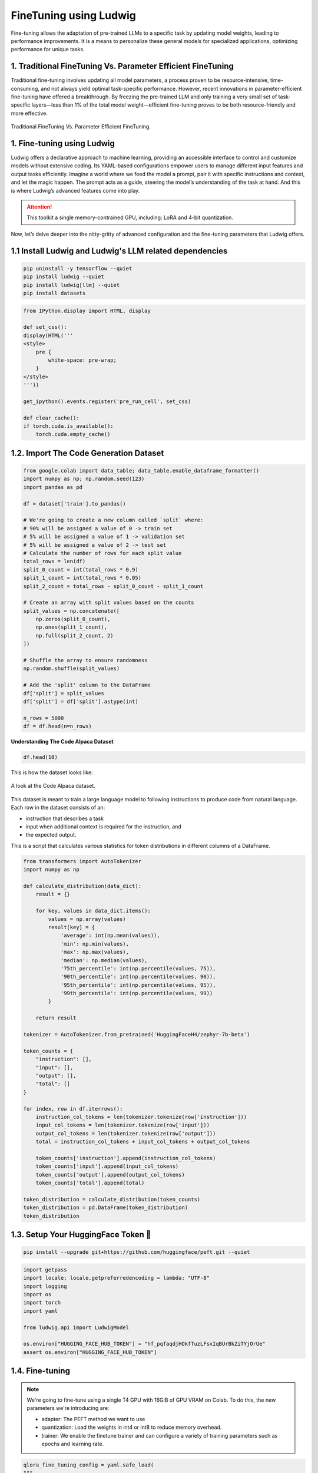 FineTuning using Ludwig
=============================

Fine-tuning allows the adaptation of pre-trained LLMs to a specific task by updating model weights, leading to performance improvements. It is a means to personalize these general models for specialized applications, optimizing performance for unique tasks.

1. Traditional FineTuning Vs. Parameter Efficient FineTuning
-------------------------------------------------------------

Traditional fine-tuning involves updating all model parameters, a process proven to be resource-intensive, time-consuming, and not always yield optimal task-specific performance. However, recent innovations in parameter-efficient fine-tuning have offered a breakthrough. By freezing the pre-trained LLM and only training a very small set of task-specific layers—less than 1% of the total model weight—efficient fine-tuning proves to be both resource-friendly and more effective.

.. figure:: /Documentation/images/traditional_vs_peft.png
   :width: 100%
   :align: center
   :alt: Alternative text for the image

   Traditional FineTuning Vs. Parameter Efficient FineTuning.

1. Fine-tuning using Ludwig
--------------------------------

Ludwig offers a declarative approach to machine learning, providing an accessible interface to control and customize models without extensive coding. Its YAML-based configurations empower users to manage different input features and output tasks efficiently. 
Imagine a world where we feed the model a prompt, pair it with specific instructions and context, and let the magic happen. The prompt acts as a guide, steering the model’s understanding of the task at hand. And this is where Ludwig’s advanced features come into play.

.. attention:: This toolkit a single memory-contrained GPU, including: LoRA and 4-bit quantization.

Now, let’s delve deeper into the nitty-gritty of advanced configuration and the fine-tuning parameters that Ludwig offers.

1.1 Install Ludwig and Ludwig's LLM related dependencies
----------------------------------------------------------------

.. code-block:: bash

    pip uninstall -y tensorflow --quiet
    pip install ludwig --quiet
    pip install ludwig[llm] --quiet
    pip install datasets

.. code-block:: python

    from IPython.display import HTML, display

    def set_css():
    display(HTML('''
    <style>
        pre {
            white-space: pre-wrap;
        }
    </style>
    '''))

    get_ipython().events.register('pre_run_cell', set_css)

    def clear_cache():
    if torch.cuda.is_available():
        torch.cuda.empty_cache()


1.2. Import The Code Generation Dataset
-------------------------------------------------------------
.. code-block:: python

    from google.colab import data_table; data_table.enable_dataframe_formatter()
    import numpy as np; np.random.seed(123)
    import pandas as pd

    df = dataset['train'].to_pandas()

    # We're going to create a new column called `split` where:
    # 90% will be assigned a value of 0 -> train set
    # 5% will be assigned a value of 1 -> validation set
    # 5% will be assigned a value of 2 -> test set
    # Calculate the number of rows for each split value
    total_rows = len(df)
    split_0_count = int(total_rows * 0.9)
    split_1_count = int(total_rows * 0.05)
    split_2_count = total_rows - split_0_count - split_1_count

    # Create an array with split values based on the counts
    split_values = np.concatenate([
        np.zeros(split_0_count),
        np.ones(split_1_count),
        np.full(split_2_count, 2)
    ])

    # Shuffle the array to ensure randomness
    np.random.shuffle(split_values)

    # Add the 'split' column to the DataFrame
    df['split'] = split_values
    df['split'] = df['split'].astype(int)

    n_rows = 5000
    df = df.head(n=n_rows)

**Understanding The Code Alpaca Dataset**

.. code-block:: python

    df.head(10)

This is how the dataset looks like:

.. figure:: /Documentation/images/data.JPG
   :width: 100%
   :align: center
   :alt: Alternative text for the image

   A look at the Code Alpaca dataset.

This dataset is meant to train a large language model to following instructions to produce code from natural language. Each row in the dataset consists of an:

* instruction that describes a task
* input when additional context is required for the instruction, and
* the expected output.

This is a script that calculates various statistics for token distributions in different columns of a DataFrame. 
    
.. code-block:: python

    from transformers import AutoTokenizer
    import numpy as np

    def calculate_distribution(data_dict):
        result = {}

        for key, values in data_dict.items():
            values = np.array(values)
            result[key] = {
                'average': int(np.mean(values)),
                'min': np.min(values),
                'max': np.max(values),
                'median': np.median(values),
                '75th_percentile': int(np.percentile(values, 75)),
                '90th_percentile': int(np.percentile(values, 90)),
                '95th_percentile': int(np.percentile(values, 95)),
                '99th_percentile': int(np.percentile(values, 99))
            }

        return result

    tokenizer = AutoTokenizer.from_pretrained('HuggingFaceH4/zephyr-7b-beta')

    token_counts = {
        "instruction": [],
        "input": [],
        "output": [],
        "total": []
    }

    for index, row in df.iterrows():
        instruction_col_tokens = len(tokenizer.tokenize(row['instruction']))
        input_col_tokens = len(tokenizer.tokenize(row['input']))
        output_col_tokens = len(tokenizer.tokenize(row['output']))
        total = instruction_col_tokens + input_col_tokens + output_col_tokens

        token_counts['instruction'].append(instruction_col_tokens)
        token_counts['input'].append(input_col_tokens)
        token_counts['output'].append(output_col_tokens)
        token_counts['total'].append(total)

    token_distribution = calculate_distribution(token_counts)
    token_distribution = pd.DataFrame(token_distribution)
    token_distribution

1.3. Setup Your HuggingFace Token 🤗
--------------------------------------------------------

.. code-block:: python

    pip install --upgrade git+https://github.com/huggingface/peft.git --quiet


.. code-block:: python

    import getpass
    import locale; locale.getpreferredencoding = lambda: "UTF-8"
    import logging
    import os
    import torch
    import yaml

    from ludwig.api import LudwigModel

    os.environ["HUGGING_FACE_HUB_TOKEN"] = "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"
    assert os.environ["HUGGING_FACE_HUB_TOKEN"]

1.4. Fine-tuning
--------------------------------

.. note:: 
    We're going to fine-tune using a single T4 GPU with 16GiB of GPU VRAM on Colab.
    To do this, the new parameters we're introducing are:

    * adapter: The PEFT method we want to use
    * quantization: Load the weights in int4 or int8 to reduce memory overhead.
    * trainer: We enable the finetune trainer and can configure a variety of training parameters such as epochs and learning rate.

.. code-block:: python

    qlora_fine_tuning_config = yaml.safe_load(
    """
    model_type: llm
    # We use a resharded model here since the base model does not have safetensors support.
    base_model: HuggingFaceH4/zephyr-7b-beta

    input_features:
    - name: instruction
        type: text

    output_features:
    - name: output
        type: text

    prompt:
    template: >-
        Below is an instruction that describes a task, paired with an input
        that may provide further context. Write a response that appropriately
        completes the request.

        ### Instruction: {instruction}

        ### Input: {input}

        ### Response:

    generation:
    temperature: 0.1
    max_new_tokens: 256

    adapter:
    type: lora

    quantization:
    bits: 4

    preprocessing:
    global_max_sequence_length: 256
    split:
        type: random
        probabilities:
        - 0.9 # train
        - 0.05 # val
        - 0.05 # test

    trainer:
    type: finetune
    epochs: 1
    batch_size: 1
    eval_batch_size: 2
    gradient_accumulation_steps: 16
    learning_rate: 0.0004
    learning_rate_scheduler:
        warmup_fraction: 0.03
    """
    )

    model = LudwigModel(config=qlora_fine_tuning_config, logging_level=logging.INFO)
    results = model.train(dataset=df)

**Perform Inference**
We can now use the model we fine-tuned above to make predictions on some test examples to see whether fine-tuning the large language model improve its ability to follow instructions/the tasks we're asking it to perform.

.. code-block::  python

    df[['instruction', 'input']].iloc[-n_rows:].shape
    test_df = df[['instruction', 'input']].iloc[-n_rows:]
    test_df = test_df.head(20)
    predictions = model.predict(test_df)[0]
    result_df = test_df.copy()
    result_df['Output'] = df['output'].iloc[-n_rows: -n_rows + test_df.shape[0]].values
    result_df['Generated_output'] = predictions['output_response']
    result_df

This is how the dataset looks like:

.. figure:: /Documentation/images/dataFineTuning.JPG
   :width: 100%
   :align: center
   :alt: Alternative text for the image

   A look at the dataset with the generated output.

.. note:: he inference outputs may not be perfect, especially if the fine-tuning epochs are limited. However, by tweaking parameters like generation configuration (temperature, maximum new tokens, etc.), the outputs can be altered, thereby refining the model’s responses.
 